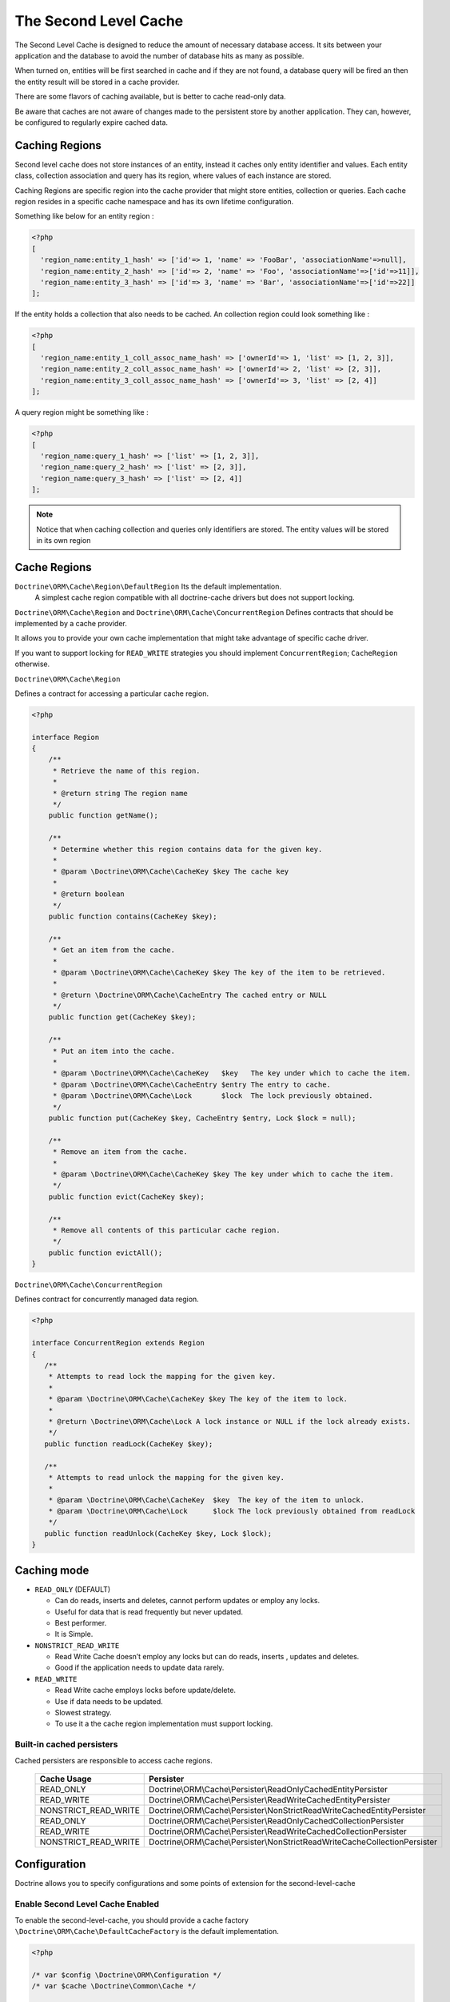 The Second Level Cache
======================

The Second Level Cache is designed to reduce the amount of necessary database access.
It sits between your application and the database to avoid the number of database hits as many as possible.

When turned on, entities will be first searched in cache and if they are not found,
a database query will be fired an then the entity result will be stored in a cache provider.

There are some flavors of caching available, but is better to cache read-only data.

Be aware that caches are not aware of changes made to the persistent store by another application.
They can, however, be configured to regularly expire cached data.


Caching Regions
---------------

Second level cache does not store instances of an entity, instead it caches only entity identifier and values.
Each entity class, collection association and query has its region, where values of each instance are stored.

Caching Regions are specific region into the cache provider that might store entities, collection or queries.
Each cache region resides in a specific cache namespace and has its own lifetime configuration.

Something like below for an entity region :

.. code-block:: php

    <?php
    [
      'region_name:entity_1_hash' => ['id'=> 1, 'name' => 'FooBar', 'associationName'=>null],
      'region_name:entity_2_hash' => ['id'=> 2, 'name' => 'Foo', 'associationName'=>['id'=>11]],
      'region_name:entity_3_hash' => ['id'=> 3, 'name' => 'Bar', 'associationName'=>['id'=>22]]
    ];


If the entity holds a collection that also needs to be cached.
An collection region could look something like :

.. code-block:: php

    <?php
    [
      'region_name:entity_1_coll_assoc_name_hash' => ['ownerId'=> 1, 'list' => [1, 2, 3]],
      'region_name:entity_2_coll_assoc_name_hash' => ['ownerId'=> 2, 'list' => [2, 3]],
      'region_name:entity_3_coll_assoc_name_hash' => ['ownerId'=> 3, 'list' => [2, 4]]
    ];

A query region might be something like :

.. code-block:: php

    <?php
    [
      'region_name:query_1_hash' => ['list' => [1, 2, 3]],
      'region_name:query_2_hash' => ['list' => [2, 3]],
      'region_name:query_3_hash' => ['list' => [2, 4]]
    ];


.. note::

    Notice that when caching collection and queries only identifiers are stored.
    The entity values will be stored in its own region


.. _reference-second-level-cache-regions:

Cache Regions
-------------

``Doctrine\ORM\Cache\Region\DefaultRegion`` Its the default implementation.
 A simplest cache region compatible with all doctrine-cache drivers but does not support locking.

``Doctrine\ORM\Cache\Region`` and ``Doctrine\ORM\Cache\ConcurrentRegion``
Defines contracts that should be implemented by a cache provider.

It allows you to provide your own cache implementation that might take advantage of specific cache driver.

If you want to support locking for ``READ_WRITE`` strategies you should implement ``ConcurrentRegion``; ``CacheRegion`` otherwise.


``Doctrine\ORM\Cache\Region``

Defines a contract for accessing a particular cache region.

.. code-block:: php

    <?php

    interface Region
    {
        /**
         * Retrieve the name of this region.
         *
         * @return string The region name
         */
        public function getName();

        /**
         * Determine whether this region contains data for the given key.
         *
         * @param \Doctrine\ORM\Cache\CacheKey $key The cache key
         *
         * @return boolean
         */
        public function contains(CacheKey $key);

        /**
         * Get an item from the cache.
         *
         * @param \Doctrine\ORM\Cache\CacheKey $key The key of the item to be retrieved.
         *
         * @return \Doctrine\ORM\Cache\CacheEntry The cached entry or NULL
         */
        public function get(CacheKey $key);

        /**
         * Put an item into the cache.
         *
         * @param \Doctrine\ORM\Cache\CacheKey   $key   The key under which to cache the item.
         * @param \Doctrine\ORM\Cache\CacheEntry $entry The entry to cache.
         * @param \Doctrine\ORM\Cache\Lock       $lock  The lock previously obtained.
         */
        public function put(CacheKey $key, CacheEntry $entry, Lock $lock = null);

        /**
         * Remove an item from the cache.
         *
         * @param \Doctrine\ORM\Cache\CacheKey $key The key under which to cache the item.
         */
        public function evict(CacheKey $key);

        /**
         * Remove all contents of this particular cache region.
         */
        public function evictAll();
    }


``Doctrine\ORM\Cache\ConcurrentRegion``

Defines contract for concurrently managed data region.

.. code-block:: php

    <?php

    interface ConcurrentRegion extends Region
    {
       /**
        * Attempts to read lock the mapping for the given key.
        *
        * @param \Doctrine\ORM\Cache\CacheKey $key The key of the item to lock.
        *
        * @return \Doctrine\ORM\Cache\Lock A lock instance or NULL if the lock already exists.
        */
       public function readLock(CacheKey $key);

       /**
        * Attempts to read unlock the mapping for the given key.
        *
        * @param \Doctrine\ORM\Cache\CacheKey  $key  The key of the item to unlock.
        * @param \Doctrine\ORM\Cache\Lock      $lock The lock previously obtained from readLock
        */
       public function readUnlock(CacheKey $key, Lock $lock);
    }

Caching mode
------------

* ``READ_ONLY`` (DEFAULT)

  * Can do reads, inserts and deletes, cannot perform updates or employ any locks.
  * Useful for data that is read frequently but never updated.
  * Best performer.
  * It is Simple.

* ``NONSTRICT_READ_WRITE``

  * Read Write Cache doesn’t employ any locks but can do reads, inserts , updates and deletes.
  * Good if the application needs to update data rarely.
    

* ``READ_WRITE``

  * Read Write cache employs locks before update/delete.
  * Use if data needs to be updated.
  * Slowest strategy.
  * To use it a the cache region implementation must support locking.


Built-in cached persisters
~~~~~~~~~~~~~~~~~~~~~~~~~~~

Cached persisters are responsible to access cache regions.

    +-----------------------+-------------------------------------------------------------------------------+
    | Cache Usage           | Persister                                                                     |
    +=======================+===============================================================================+
    | READ_ONLY             | Doctrine\\ORM\\Cache\\Persister\\ReadOnlyCachedEntityPersister                |
    +-----------------------+-------------------------------------------------------------------------------+
    | READ_WRITE            | Doctrine\\ORM\\Cache\\Persister\\ReadWriteCachedEntityPersister               |
    +-----------------------+-------------------------------------------------------------------------------+
    | NONSTRICT_READ_WRITE  | Doctrine\\ORM\\Cache\\Persister\\NonStrictReadWriteCachedEntityPersister      |
    +-----------------------+-------------------------------------------------------------------------------+
    | READ_ONLY             | Doctrine\\ORM\\Cache\\Persister\\ReadOnlyCachedCollectionPersister            |
    +-----------------------+-------------------------------------------------------------------------------+
    | READ_WRITE            | Doctrine\\ORM\\Cache\\Persister\\ReadWriteCachedCollectionPersister           |
    +-----------------------+-------------------------------------------------------------------------------+
    | NONSTRICT_READ_WRITE  | Doctrine\\ORM\\Cache\\Persister\\NonStrictReadWriteCacheCollectionPersister   |
    +-----------------------+-------------------------------------------------------------------------------+

Configuration
-------------
Doctrine allows you to specify configurations and some points of extension for the second-level-cache


Enable Second Level Cache Enabled
~~~~~~~~~~~~~~~~~~~~~~~~~~~~~~~~~

To enable the second-level-cache, you should provide a cache factory
``\Doctrine\ORM\Cache\DefaultCacheFactory`` is the default implementation.

.. code-block:: php

    <?php

    /* var $config \Doctrine\ORM\Configuration */
    /* var $cache \Doctrine\Common\Cache */

    $factory = new \Doctrine\ORM\Cache\DefaultCacheFactory($config, $cache);

    //Enable second-level-cache
    $config->setSecondLevelCacheEnabled();

    //Cache factory
    $config->setSecondLevelCacheFactory($factory);


Cache Factory
~~~~~~~~~~~~~

Cache Factory is the main point of extension.

It allows you to provide a specific implementation of the following components :

* ``QueryCache`` Store and retrieve query cache results.
* ``CachedEntityPersister`` Store and retrieve entity results.
* ``CachedCollectionPersister`` Store and retrieve query results.
* ``EntityHydrator``  Transform an entity into a cache entry and cache entry into entities
* ``CollectionHydrator`` Transform a collection into a cache entry and cache entry into collection

.. code-block:: php

    <?php

    interface CacheFactory
    {
        /**
        * Build an entity persister for the given entity metadata.
        *
        * @param \Doctrine\ORM\EntityManagerInterface     $em        The entity manager
        * @param \Doctrine\ORM\Persisters\EntityPersister $persister The entity persister
        * @param \Doctrine\ORM\Mapping\ClassMetadata      $metadata  The entity metadata
        *
        * @return \Doctrine\ORM\Cache\Persister\CachedEntityPersister
        */
       public function buildCachedEntityPersister(EntityManagerInterface $em, EntityPersister $persister, ClassMetadata $metadata);

       /**
        * Build a collection persister for the given relation mapping.
        *
        * @param \Doctrine\ORM\EntityManagerInterface         $em        The entity manager
        * @param \Doctrine\ORM\Persisters\CollectionPersister $persister The collection persister
        * @param array                                        $mapping   The association mapping
        *
        * @return \Doctrine\ORM\Cache\Persister\CachedCollectionPersister
        */
       public function buildCachedCollectionPersister(EntityManagerInterface $em, CollectionPersister $persister, $mapping);

       /**
        * Build a query cache based on the given region name
        *
        * @param \Doctrine\ORM\EntityManagerInterface $em         The Entity manager
        * @param string                               $regionName The region name
        *
        * @return \Doctrine\ORM\Cache\QueryCache The built query cache.
        */
       public function buildQueryCache(EntityManagerInterface $em, $regionName = null);

       /**
        * Build an entity hidrator
        *
        * @param \Doctrine\ORM\EntityManagerInterface $em       The Entity manager.
        * @param \Doctrine\ORM\Mapping\ClassMetadata  $metadata The entity metadata.
        *
        * @return \Doctrine\ORM\Cache\EntityHydrator The built entity hidrator.
        */
       public function buildEntityHydrator(EntityManagerInterface $em, ClassMetadata $metadata);

       /**
        * Build a collection hidrator
        *
        * @param \Doctrine\ORM\EntityManagerInterface $em      The Entity manager.
        * @param array                                $mapping The association mapping.
        *
        * @return \Doctrine\ORM\Cache\CollectionHydrator The built collection hidrator.
        */
       public function buildCollectionHydrator(EntityManagerInterface $em, array $mapping);

       /**
        * Gets a cache region based on its name.
        *
        * @param array $cache The cache configuration.
        *
        * @return \Doctrine\ORM\Cache\Region The cache region.
        */
       public function getRegion(array $cache);
    }

Region Lifetime
~~~~~~~~~~~~~~~

To specify a default lifetime for all regions or specify a different lifetime for a specific region.

.. code-block:: php

    <?php

    /* var $config \Doctrine\ORM\Configuration /*

    //Cache Region lifetime
    $config->setSecondLevelCacheRegionLifetime('my_entity_region', 3600);
    $config->setSecondLevelCacheDefaultRegionLifetime(7200);


Cache Log
~~~~~~~~~
By providing a cache logger you should be able to get information about all cache operations such as hits, misses and puts.

``\Doctrine\ORM\Cache\Logging\StatisticsCacheLogger`` is a built-in implementation that provides basic statistics.

 .. code-block:: php

    <?php

    /* var $config \Doctrine\ORM\Configuration /*
    $logger = \Doctrine\ORM\Cache\Logging\StatisticsCacheLogger();

    //Cache logger
    $config->setSecondLevelCacheLogger($logger);


    // Collect cache statistics

    // Get the number of entries successfully retrieved from a specific region.
    $logger->getRegionHitCount('my_entity_region');

    // Get the number of cached entries *not* found in a specific region.
    $logger->getRegionMissCount('my_entity_region');

    // Get the number of cacheable entries put in cache.
    $logger->getRegionPutCount('my_entity_region');

    // Get the total number of put in all regions.
    $logger->getPutCount();

    //  Get the total number of entries successfully retrieved from all regions.
    $logger->getHitCount();

    //  Get the total number of cached entries *not* found in all regions.
    $logger->getMissCount();

If you want to get more information you should implement ``\Doctrine\ORM\Cache\Logging\CacheLogger``.
and collect all information you want.

 .. code-block:: php

    <?php

    /**
     * Log an entity put into second level cache.
     *
     * @param string            $regionName The name of the cache region.
     * @param EntityCacheKey    $key        The cache key of the entity.
     */
    public function entityCachePut($regionName, EntityCacheKey $key);

    /**
     * Log an entity get from second level cache resulted in a hit.
     *
     * @param string            $regionName The name of the cache region.
     * @param EntityCacheKey    $key        The cache key of the entity.
     */
    public function entityCacheHit($regionName, EntityCacheKey $key);

    /**
     * Log an entity get from second level cache resulted in a miss.
     *
     * @param string             $regionName The name of the cache region.
     * @param \EntityCacheKey    $key        The cache key of the entity.
     */
    public function entityCacheMiss($regionName, EntityCacheKey $key);

     /**
     * Log an entity put into second level cache.
     *
     * @param string                $regionName The name of the cache region.
     * @param CollectionCacheKey    $key        The cache key of the collection.
     */
    public function collectionCachePut($regionName, CollectionCacheKey $key);

    /**
     * Log an entity get from second level cache resulted in a hit.
     *
     * @param string                $regionName The name of the cache region.
     * @param CollectionCacheKey    $key        The cache key of the collection.
     */
    public function collectionCacheHit($regionName, CollectionCacheKey $key);

    /**
     * Log an entity get from second level cache resulted in a miss.
     *
     * @param string                 $regionName The name of the cache region.
     * @param \CollectionCacheKey    $key        The cache key of the collection.
     */
    public function collectionCacheMiss($regionName, CollectionCacheKey $key);

    /**
     * Log a query put into the query cache.
     *
     * @param string                 $regionName The name of the cache region.
     * @param QueryCacheKey          $key        The cache key of the query.
     */
    public function queryCachePut($regionName, QueryCacheKey $key);

    /**
     * Log a query get from the query cache resulted in a hit.
     *
     * @param string                 $regionName The name of the cache region.
     * @param \QueryCacheKey         $key        The cache key of the query.
     */
    public function queryCacheHit($regionName, QueryCacheKey $key);

    /**
     * Log a query get from the query cache resulted in a miss.
     *
     * @param string                 $regionName The name of the cache region.
     * @param QueryCacheKey          $key        The cache key of the query.
     */
    public function queryCacheMiss($regionName, QueryCacheKey $key);


Entity cache definition
-----------------------
* Entity cache configuration allows you to define the caching strategy and region for an entity.

  * ``usage`` Specifies the caching strategy: ``READ_ONLY``, ``NONSTRICT_READ_WRITE``, ``READ_WRITE``
  * ``region`` Specifies the name of the second level cache region.


.. configuration-block::

    .. code-block:: php

        <?php
        /**
         * @Entity
         * @Cache(usage="READ_ONLY", region="my_entity_region")
         */
        class Country
        {
            /**
             * @Id
             * @GeneratedValue
             * @Column(type="integer")
             */
            protected $id;

            /**
             * @Column(unique=true)
             */
            protected $name;

            // other properties and methods
        }

    .. code-block:: xml

        <?xml version="1.0" encoding="utf-8"?>
        <doctrine-mapping xmlns="http://doctrine-project.org/schemas/orm/doctrine-mapping" xmlns:xsi="http://www.w3.org/2001/XMLSchema-instance" xsi:schemaLocation="http://doctrine-project.org/schemas/orm/doctrine-mapping http://doctrine-project.org/schemas/orm/doctrine-mapping.xsd">
          <entity name="Country">
            <cache usage="READ_ONLY" region="my_entity_region" />
            <id name="id" type="integer" column="id">
              <generator strategy="IDENTITY"/>
            </id>
            <field name="name" type="string" column="name"/>
          </entity>
        </doctrine-mapping>

    .. code-block:: yaml

        Country:
          type: entity
          cache:
            usage : READ_ONLY
            region : my_entity_region
          id:
            id:
              type: integer
              id: true
              generator:
                strategy: IDENTITY
          fields:
            name:
              type: string


Association cache definition
----------------------------
The most common use case is to cache entities. But we can also cache relationships.
It caches the primary keys of association and cache each element will be cached into its region.


.. configuration-block::

    .. code-block:: php

        <?php
        /**
         * @Entity
         * @Cache("NONSTRICT_READ_WRITE")
         */
        class State
        {
            /**
             * @Id
             * @GeneratedValue
             * @Column(type="integer")
             */
            protected $id;

            /**
             * @Column(unique=true)
             */
            protected $name;

            /**
             * @Cache("NONSTRICT_READ_WRITE")
             * @ManyToOne(targetEntity="Country")
             * @JoinColumn(name="country_id", referencedColumnName="id")
             */
            protected $country;

            /**
             * @Cache("NONSTRICT_READ_WRITE")
             * @OneToMany(targetEntity="City", mappedBy="state")
             */
            protected $cities;

            // other properties and methods
        }

    .. code-block:: xml

        <?xml version="1.0" encoding="utf-8"?>
        <doctrine-mapping xmlns="http://doctrine-project.org/schemas/orm/doctrine-mapping" xmlns:xsi="http://www.w3.org/2001/XMLSchema-instance" xsi:schemaLocation="http://doctrine-project.org/schemas/orm/doctrine-mapping http://doctrine-project.org/schemas/orm/doctrine-mapping.xsd">
          <entity name="State">

            <cache usage="NONSTRICT_READ_WRITE" />

            <id name="id" type="integer" column="id">
              <generator strategy="IDENTITY"/>
            </id>

            <field name="name" type="string" column="name"/>
            
            <many-to-one field="country" target-entity="Country">
              <cache usage="NONSTRICT_READ_WRITE" />

              <join-columns>
                <join-column name="country_id" referenced-column-name="id"/>
              </join-columns>
            </many-to-one>

            <one-to-many field="cities" target-entity="City" mapped-by="state">
              <cache usage="NONSTRICT_READ_WRITE"/>
            </one-to-many>
          </entity>
        </doctrine-mapping>

    .. code-block:: yaml

        State:
          type: entity
          cache:
            usage : NONSTRICT_READ_WRITE
          id:
            id:
              type: integer
              id: true
              generator:
                strategy: IDENTITY
          fields:
            name:
              type: string

          manyToOne:
            state:
              targetEntity: Country
              joinColumns:
                country_id:
                  referencedColumnName: id
              cache:
                usage : NONSTRICT_READ_WRITE

          oneToMany:
            cities:
              targetEntity:City
              mappedBy: state
              cache:
                usage : NONSTRICT_READ_WRITE


Cache usage
~~~~~~~~~~~

Basic entity cache

.. code-block:: php

    <?php

    $em->persist(new Country($name));
    $em->flush();                         // Hit database to insert the row and put into cache

    $em->clear();                         // Clear entity manager

    $country   = $em->find('Country', 1); // Retrieve item from cache

    $country->setName("New Name");
    $em->persist($state);
    $em->flush();                         // Hit database to update the row and update cache

    $em->clear();                         // Clear entity manager

    $country   = $em->find('Country', 1); // Retrieve item from cache


Association cache

.. code-block:: php

    <?php

    // Hit database to insert the row and put into cache
    $em->persist(new State($name, $country));
    $em->flush();

    // Clear entity manager
    $em->clear();

    // Retrieve item from cache
    $state = $em->find('State', 1);

    // Hit database to update the row and update cache entry
    $state->setName("New Name");
    $em->persist($state);
    $em->flush();

    // Create a new collection item
    $city = new City($name, $state);
    $state->addCity($city);

    // Hit database to insert new collection item,
    // put entity and collection cache into cache.
    $em->persist($city);
    $em->persist($state);
    $em->flush();

    // Clear entity manager
    $em->clear();

    // Retrieve item from cache
    $state = $em->find('State', 1);

    // Retrieve association from cache
    $country = $state->getCountry();

    // Retrieve collection from cache
    $cities = $state->getCities();

    echo $country->getName();
    echo $state->getName();

    // Retrieve each collection item from cache
    foreach ($cities as $city) {
        echo $city->getName();
    }

.. note::

    Notice that all entities should be marked as cacheable.

Using the query cache
---------------------

The second level cache stores the entities, associations and collections.
The query cache stores the results of the query but as identifiers, entity values are actually stored in the 2nd level cache.

.. note::

    Query cache should always be used in conjunction with the second-level-cache for those entities which should be cached.

.. code-block:: php

    <?php

        /* var $em \Doctrine\ORM\EntityManager */

        // Execute database query, store query cache and entity cache
        $result1 = $em->createQuery('SELECT c FROM Country c ORDER BY c.name')
            ->setCacheable(true)
            ->getResult();

        // Check if query result is valid and load entities from cache
        $result2 = $em->createQuery('SELECT c FROM Country c ORDER BY c.name')
            ->setCacheable(true)
            ->getResult();


Cache API
---------

Caches are not aware of changes made by another application.
However, you can use the cache API to check / invalidate cache entries.

.. code-block:: php

    <?php

    /* var $cache \Doctrine\ORM\Cache */
    $cache = $em->getCache();

    $cache->containsEntity('State', 1)      // Check if the cache exists
    $cache->evictEntity('State', 1);       // Remove an entity from cache
    $cache->evictEntityRegion('State');     // Remove all entities from cache

    $cache->containsCollection('State', 'cities', 1);   // Check if the cache exists
    $cache->evictCollection('State', 'cities', 1);      // Remove an entity collection from cache
    $cache->evictCollectionRegion('State', 'cities');   // Remove all collections from cache

Limitations
-----------

Composite primary key
~~~~~~~~~~~~~~~~~~~~~

.. note::

    Composite primary key are supported by second level cache, however when one of the keys is an association
    the cached entity should always be retrieved using the association identifier.

.. code-block:: php

    <?php
    /**
     * @Entity
     */
    class Reference
    {
        /**
         * @Id
         * @ManyToOne(targetEntity="Article", inversedBy="references")
         * @JoinColumn(name="source_id", referencedColumnName="article_id")
         */
        private $source;

        /**
         * @Id
         * @ManyToOne(targetEntity="Article")
         * @JoinColumn(name="target_id", referencedColumnName="article_id")
         */
        private $target;
    }

    // Supported
    $id        = array('source' => 1, 'target' => 2);
    $reference = $this->_em->find("Reference", $id);

    // NOT Supported
    $id        = array('source' => new Article(1), 'target' => new Article(2));
    $reference = $this->_em->find("Reference", $id);


Concurrent cache region
~~~~~~~~~~~~~~~~~~~~~~~

A ``Doctrine\\ORM\\Cache\\ConcurrentRegion`` is designed to store concurrently managed data region.
By default, Doctrine provides a very simple implementation based on file locks ``Doctrine\\ORM\\Cache\\Region\\FileLockRegion``.

If you want to use an ``READ_WRITE`` cache, you should consider providing your own cache region.
for more details about how to implement a cache region please see :ref:`reference-second-level-cache-regions`